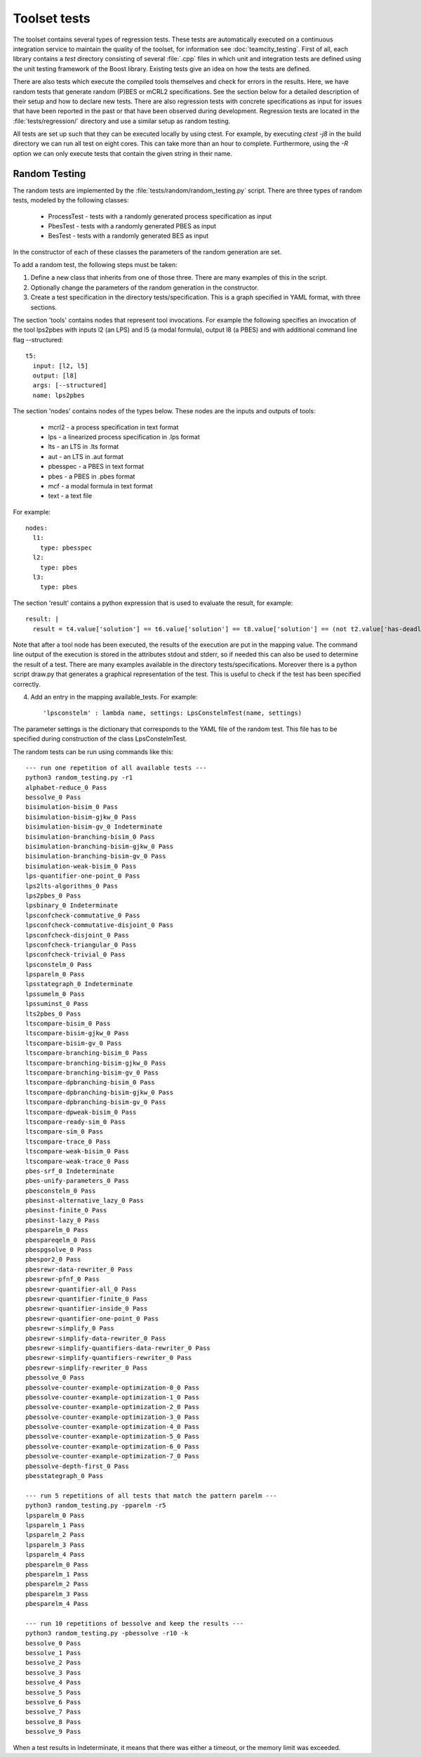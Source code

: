 .. _build-testing:

================================
Toolset tests
================================

The toolset contains several types of regression tests. These tests are
automatically executed on a continuous integration service to maintain the
quality of the toolset, for information see :doc:`teamcity_testing`. First of
all, each library contains a `test` directory consisting of several :file:`.cpp`
files in which unit and integration tests are defined using the unit testing
framework of the Boost library. Existing tests give an idea on how the tests are
defined.

There are also tests which execute the compiled tools themselves and check for
errors in the results. Here, we have random tests that generate random (P)BES or
mCRL2 specifications. See the section below for a detailed description of their
setup and how to declare new tests. There are also regression tests with
concrete specifications as input for issues that have been reported in the past
or that have been observed during development. Regression tests are located in
the :file:`tests/regression/` directory and use a similar setup as random
testing.

All tests are set up such that they can be executed locally by using ctest. For
example, by executing `ctest -j8` in the build directory we can run all
test on eight cores. This can take more than an hour to complete. Furthermore,
using the `-R` option we can only execute tests that contain
the given string in their name.

Random Testing
----------------------------

The random tests are implemented by the :file:`tests/random/random_testing.py`
script. There are three types of random tests, modeled by the following classes:

 - ProcessTest - tests with a randomly generated process specification as input
 - PbesTest - tests with a randomly generated PBES as input
 - BesTest - tests with a randomly generated BES as input

In the constructor of each of these classes the parameters of the random generation are set.

To add a random test, the following steps must be taken:

(1) Define a new class that inherits from one of those three. There are many examples of this in the script.
(2) Optionally change the parameters of the random generation in the constructor.
(3) Create a test specification in the directory tests/specification. This is a graph specified in YAML format, with three sections.

The section 'tools' contains nodes that represent tool invocations. For example
the following specifies an invocation of the tool lps2pbes with inputs l2 (an
LPS) and l5 (a modal formula), output l8 (a PBES) and with additional command
line flag --structured::

  t5:
    input: [l2, l5]
    output: [l8]
    args: [--structured]
    name: lps2pbes

The section 'nodes' contains nodes of the types below. These nodes are the inputs and outputs of tools:

  - mcrl2 - a process specification in text format
  - lps - a linearized process specification in .lps format
  - lts - an LTS in .lts format
  - aut - an LTS in .aut format
  - pbesspec - a PBES in text format
  - pbes - a PBES in .pbes format
  - mcf - a modal formula in text format
  - text - a text file

For example::

  nodes:
    l1:
      type: pbesspec
    l2:
      type: pbes
    l3:
      type: pbes

The section 'result' contains a python expression that is used to evaluate the result, for example::

  result: |
    result = t4.value['solution'] == t6.value['solution'] == t8.value['solution'] == (not t2.value['has-deadlock'])

Note that after a tool node has been executed, the results of the execution are put in the mapping value. The command line output of the execution is stored in the attributes stdout and stderr, so if needed this can also be used to determine the result of a test. There are many examples available in the directory tests/specifications. Moreover there is a python script draw.py that generates a graphical representation of the test. This is useful to check if the test has been specified correctly.

(4) Add an entry in the mapping available_tests. For example::

     'lpsconstelm' : lambda name, settings: LpsConstelmTest(name, settings)

The parameter settings is the dictionary that corresponds to the YAML file of the random test. This file has to be specified during construction of the class LpsConstelmTest.

The random tests can be run using commands like this::

  --- run one repetition of all available tests ---
  python3 random_testing.py -r1
  alphabet-reduce_0 Pass
  bessolve_0 Pass
  bisimulation-bisim_0 Pass
  bisimulation-bisim-gjkw_0 Pass
  bisimulation-bisim-gv_0 Indeterminate
  bisimulation-branching-bisim_0 Pass
  bisimulation-branching-bisim-gjkw_0 Pass
  bisimulation-branching-bisim-gv_0 Pass
  bisimulation-weak-bisim_0 Pass
  lps-quantifier-one-point_0 Pass
  lps2lts-algorithms_0 Pass
  lps2pbes_0 Pass
  lpsbinary_0 Indeterminate
  lpsconfcheck-commutative_0 Pass
  lpsconfcheck-commutative-disjoint_0 Pass
  lpsconfcheck-disjoint_0 Pass
  lpsconfcheck-triangular_0 Pass
  lpsconfcheck-trivial_0 Pass
  lpsconstelm_0 Pass
  lpsparelm_0 Pass
  lpsstategraph_0 Indeterminate
  lpssumelm_0 Pass
  lpssuminst_0 Pass
  lts2pbes_0 Pass
  ltscompare-bisim_0 Pass
  ltscompare-bisim-gjkw_0 Pass
  ltscompare-bisim-gv_0 Pass
  ltscompare-branching-bisim_0 Pass
  ltscompare-branching-bisim-gjkw_0 Pass
  ltscompare-branching-bisim-gv_0 Pass
  ltscompare-dpbranching-bisim_0 Pass
  ltscompare-dpbranching-bisim-gjkw_0 Pass
  ltscompare-dpbranching-bisim-gv_0 Pass
  ltscompare-dpweak-bisim_0 Pass
  ltscompare-ready-sim_0 Pass
  ltscompare-sim_0 Pass
  ltscompare-trace_0 Pass
  ltscompare-weak-bisim_0 Pass
  ltscompare-weak-trace_0 Pass
  pbes-srf_0 Indeterminate
  pbes-unify-parameters_0 Pass
  pbesconstelm_0 Pass
  pbesinst-alternative_lazy_0 Pass
  pbesinst-finite_0 Pass
  pbesinst-lazy_0 Pass
  pbesparelm_0 Pass
  pbespareqelm_0 Pass
  pbespgsolve_0 Pass
  pbespor2_0 Pass
  pbesrewr-data-rewriter_0 Pass
  pbesrewr-pfnf_0 Pass
  pbesrewr-quantifier-all_0 Pass
  pbesrewr-quantifier-finite_0 Pass
  pbesrewr-quantifier-inside_0 Pass
  pbesrewr-quantifier-one-point_0 Pass
  pbesrewr-simplify_0 Pass
  pbesrewr-simplify-data-rewriter_0 Pass
  pbesrewr-simplify-quantifiers-data-rewriter_0 Pass
  pbesrewr-simplify-quantifiers-rewriter_0 Pass
  pbesrewr-simplify-rewriter_0 Pass
  pbessolve_0 Pass
  pbessolve-counter-example-optimization-0_0 Pass
  pbessolve-counter-example-optimization-1_0 Pass
  pbessolve-counter-example-optimization-2_0 Pass
  pbessolve-counter-example-optimization-3_0 Pass
  pbessolve-counter-example-optimization-4_0 Pass
  pbessolve-counter-example-optimization-5_0 Pass
  pbessolve-counter-example-optimization-6_0 Pass
  pbessolve-counter-example-optimization-7_0 Pass
  pbessolve-depth-first_0 Pass
  pbesstategraph_0 Pass

  --- run 5 repetitions of all tests that match the pattern parelm ---
  python3 random_testing.py -pparelm -r5
  lpsparelm_0 Pass
  lpsparelm_1 Pass
  lpsparelm_2 Pass
  lpsparelm_3 Pass
  lpsparelm_4 Pass
  pbesparelm_0 Pass
  pbesparelm_1 Pass
  pbesparelm_2 Pass
  pbesparelm_3 Pass
  pbesparelm_4 Pass

  --- run 10 repetitions of bessolve and keep the results ---
  python3 random_testing.py -pbessolve -r10 -k
  bessolve_0 Pass
  bessolve_1 Pass
  bessolve_2 Pass
  bessolve_3 Pass
  bessolve_4 Pass
  bessolve_5 Pass
  bessolve_6 Pass
  bessolve_7 Pass
  bessolve_8 Pass
  bessolve_9 Pass

When a test results in Indeterminate, it means that there was either a timeout, or the memory limit was exceeded. 